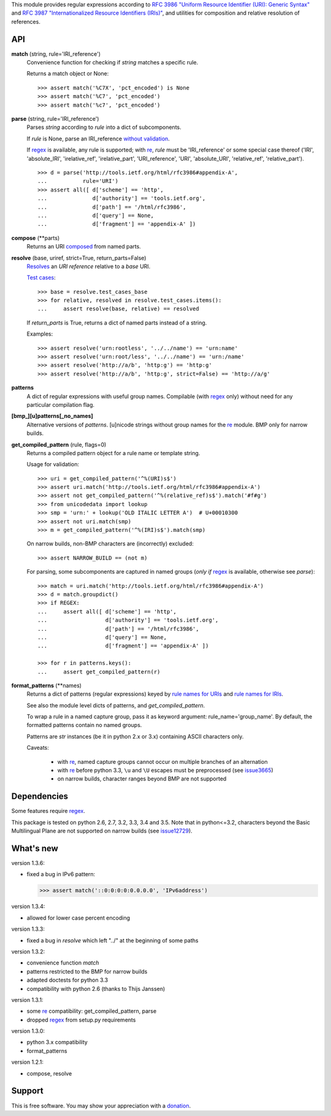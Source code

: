 This module provides regular expressions according to `RFC 3986 "Uniform
Resource Identifier (URI): Generic Syntax"
<http://tools.ietf.org/html/rfc3986>`_ and `RFC 3987 "Internationalized
Resource Identifiers (IRIs)" <http://tools.ietf.org/html/rfc3987>`_, and
utilities for composition and relative resolution of references.


API
---

**match** (string, rule='IRI_reference')
    Convenience function for checking if `string` matches a specific rule.

    Returns a match object or None::

        >>> assert match('%C7X', 'pct_encoded') is None
        >>> assert match('%C7', 'pct_encoded')
        >>> assert match('%c7', 'pct_encoded')



**parse** (string, rule='IRI_reference')
    Parses `string` according to `rule` into a dict of subcomponents.

    If `rule` is None, parse an IRI_reference `without validation
    <http://tools.ietf.org/html/rfc3986#appendix-B>`_.

    If regex_ is available, any rule is supported; with re_, `rule` must be
    'IRI_reference' or some special case thereof ('IRI', 'absolute_IRI',
    'irelative_ref', 'irelative_part', 'URI_reference', 'URI', 'absolute_URI',
    'relative_ref', 'relative_part'). ::

        >>> d = parse('http://tools.ietf.org/html/rfc3986#appendix-A',
        ...           rule='URI')
        >>> assert all([ d['scheme'] == 'http',
        ...              d['authority'] == 'tools.ietf.org',
        ...              d['path'] == '/html/rfc3986',
        ...              d['query'] == None,
        ...              d['fragment'] == 'appendix-A' ])



**compose** (\*\*parts)
    Returns an URI composed_ from named parts.

    .. _composed: http://tools.ietf.org/html/rfc3986#section-5.3


**resolve** (base, uriref, strict=True, return_parts=False)
    Resolves_ an `URI reference` relative to a `base` URI.

    `Test cases <http://tools.ietf.org/html/rfc3986#section-5.4>`_::

        >>> base = resolve.test_cases_base
        >>> for relative, resolved in resolve.test_cases.items():
        ...     assert resolve(base, relative) == resolved

    If `return_parts` is True, returns a dict of named parts instead of
    a string.

    Examples::

        >>> assert resolve('urn:rootless', '../../name') == 'urn:name'
        >>> assert resolve('urn:root/less', '../../name') == 'urn:/name'
        >>> assert resolve('http://a/b', 'http:g') == 'http:g'
        >>> assert resolve('http://a/b', 'http:g', strict=False) == 'http://a/g'

    .. _Resolves: http://tools.ietf.org/html/rfc3986#section-5.2



**patterns**
    A dict of regular expressions with useful group names.
    Compilable (with regex_ only) without need for any particular compilation
    flag.

**[bmp_][u]patterns[_no_names]**
    Alternative versions of `patterns`.
    [u]nicode strings without group names for the re_ module.
    BMP only for narrow builds.

**get_compiled_pattern** (rule, flags=0)
    Returns a compiled pattern object for a rule name or template string.

    Usage for validation::

        >>> uri = get_compiled_pattern('^%(URI)s$')
        >>> assert uri.match('http://tools.ietf.org/html/rfc3986#appendix-A')
        >>> assert not get_compiled_pattern('^%(relative_ref)s$').match('#f#g')
        >>> from unicodedata import lookup
        >>> smp = 'urn:' + lookup('OLD ITALIC LETTER A')  # U+00010300
        >>> assert not uri.match(smp)
        >>> m = get_compiled_pattern('^%(IRI)s$').match(smp)

    On narrow builds, non-BMP characters are (incorrectly) excluded::

        >>> assert NARROW_BUILD == (not m)

    For parsing, some subcomponents are captured in named groups (*only if*
    regex_ is available, otherwise see `parse`)::

        >>> match = uri.match('http://tools.ietf.org/html/rfc3986#appendix-A')
        >>> d = match.groupdict()
        >>> if REGEX:
        ...     assert all([ d['scheme'] == 'http',
        ...                  d['authority'] == 'tools.ietf.org',
        ...                  d['path'] == '/html/rfc3986',
        ...                  d['query'] == None,
        ...                  d['fragment'] == 'appendix-A' ])

        >>> for r in patterns.keys():
        ...     assert get_compiled_pattern(r)



**format_patterns** (\*\*names)
    Returns a dict of patterns (regular expressions) keyed by
    `rule names for URIs`_ and `rule names for IRIs`_.

    See also the module level dicts of patterns, and `get_compiled_pattern`.

    To wrap a rule in a named capture group, pass it as keyword argument:
    rule_name='group_name'. By default, the formatted patterns contain no
    named groups.

    Patterns are `str` instances (be it in python 2.x or 3.x) containing ASCII
    characters only.

    Caveats:

      - with re_, named capture groups cannot occur on multiple branches of an
        alternation

      - with re_ before python 3.3, ``\u`` and ``\U`` escapes must be
        preprocessed (see `issue3665 <http://bugs.python.org/issue3665>`_)

      - on narrow builds, character ranges beyond BMP are not supported

    .. _rule names for URIs: http://tools.ietf.org/html/rfc3986#appendix-A
    .. _rule names for IRIs: http://tools.ietf.org/html/rfc3987#section-2.2



Dependencies
------------

Some features require regex_.

This package is tested on python 2.6, 2.7, 3.2, 3.3, 3.4 and 3.5.
Note that in python<=3.2, characters beyond the Basic Multilingual Plane are
not supported on narrow builds (see `issue12729
<http://bugs.python.org/issue12729>`_).


What's new
----------

version 1.3.6:

- fixed a bug in IPv6 pattern:

  >>> assert match('::0:0:0:0:0.0.0.0', 'IPv6address')

version 1.3.4:

- allowed for lower case percent encoding

version 1.3.3:

- fixed a bug in `resolve` which left "../" at the beginning of some paths

version 1.3.2:

- convenience function `match`
- patterns restricted to the BMP for narrow builds
- adapted doctests for python 3.3
- compatibility with python 2.6 (thanks to Thijs Janssen)

version 1.3.1:

- some re_ compatibility: get_compiled_pattern, parse
- dropped regex_ from setup.py requirements

version 1.3.0:

- python 3.x compatibility
- format_patterns

version 1.2.1:

- compose, resolve


.. _re: http://docs.python.org/library/re
.. _regex: http://pypi.python.org/pypi/regex


Support
-------
This is free software. You may show your appreciation with a `donation`_.

.. _donation: http://danielgerber.net/¤#Thanks-for-python-package-rfc3987



